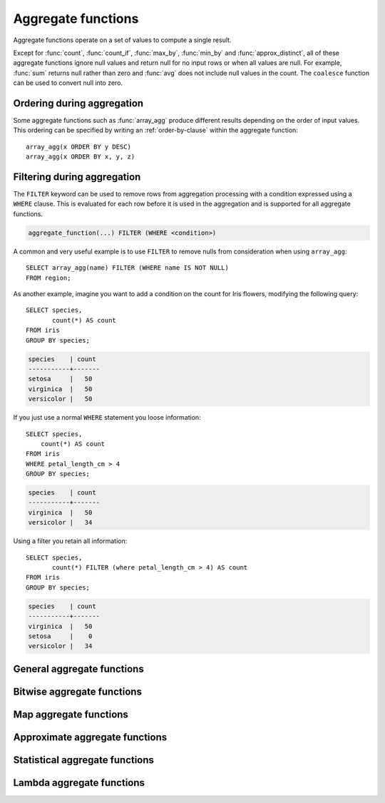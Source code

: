 ===================
Aggregate functions
===================

Aggregate functions operate on a set of values to compute a single result.

Except for :func:`count`, :func:`count_if`, :func:`max_by`, :func:`min_by` and
:func:`approx_distinct`, all of these aggregate functions ignore null values
and return null for no input rows or when all values are null. For example,
:func:`sum` returns null rather than zero and :func:`avg` does not include null
values in the count. The ``coalesce`` function can be used to convert null into
zero.

.. _aggregate-function-ordering-during-aggregation:

Ordering during aggregation
----------------------------

Some aggregate functions such as :func:`array_agg` produce different results
depending on the order of input values. This ordering can be specified by writing
an :ref:`order-by-clause` within the aggregate function::

    array_agg(x ORDER BY y DESC)
    array_agg(x ORDER BY x, y, z)

.. _aggregate-function-filtering-during-aggregation:

Filtering during aggregation
----------------------------

The ``FILTER`` keyword can be used to remove rows from aggregation processing
with a condition expressed using a ``WHERE`` clause. This is evaluated for each
row before it is used in the aggregation and is supported for all aggregate
functions.

.. code-block:: text

    aggregate_function(...) FILTER (WHERE <condition>)

A common and very useful example is to use ``FILTER`` to remove nulls from
consideration when using ``array_agg``::

    SELECT array_agg(name) FILTER (WHERE name IS NOT NULL)
    FROM region;

As another example, imagine you want to add a condition on the count for Iris
flowers, modifying the following query::

    SELECT species,
           count(*) AS count
    FROM iris
    GROUP BY species;

.. code-block:: text

    species    | count
    -----------+-------
    setosa     |   50
    virginica  |   50
    versicolor |   50

If you just use a normal ``WHERE`` statement you loose information::

    SELECT species,
        count(*) AS count
    FROM iris
    WHERE petal_length_cm > 4
    GROUP BY species;

.. code-block:: text

    species    | count
    -----------+-------
    virginica  |   50
    versicolor |   34

Using a filter you retain all information::

    SELECT species,
           count(*) FILTER (where petal_length_cm > 4) AS count
    FROM iris
    GROUP BY species;

.. code-block:: text

    species    | count
    -----------+-------
    virginica  |   50
    setosa     |    0
    versicolor |   34


General aggregate functions
---------------------------

.. function:: arbitrary(x) -> [same as input]

    Returns an arbitrary non-null value of ``x``, if one exists.

.. function:: array_agg(x) -> array<[same as input]>

    Returns an array created from the input ``x`` elements.

.. function:: avg(x) -> double

    Returns the average (arithmetic mean) of all input values.

.. function:: avg(time interval type) -> time interval type
    :noindex:

    Returns the average interval length of all input values.

.. function:: bool_and(boolean) -> boolean

    Returns ``TRUE`` if every input value is ``TRUE``, otherwise ``FALSE``.

.. function:: bool_or(boolean) -> boolean

    Returns ``TRUE`` if any input value is ``TRUE``, otherwise ``FALSE``.

.. function:: checksum(x) -> varbinary

    Returns an order-insensitive checksum of the given values.

.. function:: count(*) -> bigint

    Returns the number of input rows.

.. function:: count(x) -> bigint
    :noindex:

    Returns the number of non-null input values.

.. function:: count_if(x) -> bigint

    Returns the number of ``TRUE`` input values.
    This function is equivalent to ``count(CASE WHEN x THEN 1 END)``.

.. function:: every(boolean) -> boolean

    This is an alias for :func:`bool_and`.

.. function:: geometric_mean(x) -> double

    Returns the geometric mean of all input values.

.. function:: max(x) -> [same as input]

    Returns the maximum value of all input values.

.. function:: max(x, n) -> array<[same as x]>
    :noindex:

    Returns ``n`` largest values of all input values of ``x``.

.. function:: max_by(x, y) -> [same as x]

    Returns the value of ``x`` associated with the maximum value of ``y`` over all input values.

.. function:: max_by(x, y, n) -> array<[same as x]>
    :noindex:

    Returns ``n`` values of ``x`` associated with the ``n`` largest of all input values of ``y``
    in descending order of ``y``.

.. function:: min(x) -> [same as input]

    Returns the minimum value of all input values.

.. function:: min(x, n) -> array<[same as x]>
    :noindex:

    Returns ``n`` smallest values of all input values of ``x``.

.. function:: min_by(x, y) -> [same as x]

    Returns the value of ``x`` associated with the minimum value of ``y`` over all input values.

.. function:: min_by(x, y, n) -> array<[same as x]>
    :noindex:

    Returns ``n`` values of ``x`` associated with the ``n`` smallest of all input values of ``y``
    in ascending order of ``y``.

.. function:: sum(x) -> [same as input]

    Returns the sum of all input values.

Bitwise aggregate functions
---------------------------

.. function:: bitwise_and_agg(x) -> bigint

    Returns the bitwise AND of all input values in 2's complement representation.

.. function:: bitwise_or_agg(x) -> bigint

    Returns the bitwise OR of all input values in 2's complement representation.

Map aggregate functions
-----------------------

.. function:: histogram(x) -> map(K,bigint)

    Returns a map containing the count of the number of times each input value occurs.

.. function:: map_agg(key, value) -> map(K,V)

    Returns a map created from the input ``key`` / ``value`` pairs.

.. function:: map_union(x(K,V)) -> map(K,V)

   Returns the union of all the input maps. If a key is found in multiple
   input maps, that key's value in the resulting map comes from an arbitrary input map.

   For example, take the following histogram function that creates multiple maps from the Iris dataset::

        SELECT histogram(floor(petal_length_cm)) petal_data
        FROM memory.default.iris
        GROUP BY species;

                petal_data
        -- {4.0=6, 5.0=33, 6.0=11}
        -- {4.0=37, 5.0=2, 3.0=11}
        -- {1.0=50}

   You can combine these maps using ``map_union``::

        SELECT map_union(petal_data) petal_data_union
        FROM (
               SELECT histogram(floor(petal_length_cm)) petal_data
               FROM memory.default.iris
               GROUP BY species
               );

                     petal_data_union
        --{4.0=6, 5.0=2, 6.0=11, 1.0=50, 3.0=11}


.. function:: multimap_agg(key, value) -> map(K,array(V))

    Returns a multimap created from the input ``key`` / ``value`` pairs.
    Each key can be associated with multiple values.

Approximate aggregate functions
-------------------------------

.. function:: approx_distinct(x) -> bigint

    Returns the approximate number of distinct input values.
    This function provides an approximation of ``count(DISTINCT x)``.
    Zero is returned if all input values are null.

    This function should produce a standard error of 2.3%, which is the
    standard deviation of the (approximately normal) error distribution over
    all possible sets. It does not guarantee an upper bound on the error for
    any specific input set.

.. function:: approx_distinct(x, e) -> bigint
    :noindex:

    Returns the approximate number of distinct input values.
    This function provides an approximation of ``count(DISTINCT x)``.
    Zero is returned if all input values are null.

    This function should produce a standard error of no more than ``e``, which
    is the standard deviation of the (approximately normal) error distribution
    over all possible sets. It does not guarantee an upper bound on the error
    for any specific input set. The current implementation of this function
    requires that ``e`` be in the range of ``[0.0040625, 0.26000]``.

.. function:: approx_most_frequent(buckets, value, capacity) -> map<[same as value], bigint>

    Computes the top frequent values up to ``buckets`` elements approximately.
    Approximate estimation of the function enables us to pick up the frequent
    values with less memory. Larger ``capacity`` improves the accuracy of
    underlying algorithm with sacrificing the memory capacity. The returned
    value is a map containing the top elements with corresponding estimated
    frequency.

    The error of the function depends on the permutation of the values and its
    cardinality. We can set the capacity same as the cardinality of the
    underlying data to achieve the least error.

    ``buckets`` and ``capacity`` must be ``bigint``. ``value`` can be numeric
    or string type.

    The function uses the stream summary data structure proposed in the paper
    `Efficient Computation of Frequent and Top-k Elements in Data Streams
    <https://www.cse.ust.hk/~raywong/comp5331/References/EfficientComputationOfFrequentAndTop-kElementsInDataStreams.pdf>`_
    by A. Metwalley, D. Agrawl and A. Abbadi.

.. function:: approx_percentile(x, percentage) -> [same as x]

    Returns the approximate percentile for all input values of ``x`` at the
    given ``percentage``. The value of ``percentage`` must be between zero and
    one and must be constant for all input rows.

.. function:: approx_percentile(x, percentages) -> array<[same as x]>
    :noindex:

    Returns the approximate percentile for all input values of ``x`` at each of
    the specified percentages. Each element of the ``percentages`` array must be
    between zero and one, and the array must be constant for all input rows.

.. function:: approx_percentile(x, w, percentage) -> [same as x]
    :noindex:

    Returns the approximate weighed percentile for all input values of ``x``
    using the per-item weight ``w`` at the percentage ``percentage``. Weights must be
    strictly positive. Integer-value weights can be thought of as a replication
    count for the value ``x`` in the percentile set. The value of ``percentage`` must be
    between zero and one and must be constant for all input rows.

.. function:: approx_percentile(x, w, percentages) -> array<[same as x]>
    :noindex:

    Returns the approximate weighed percentile for all input values of ``x``
    using the per-item weight ``w`` at each of the given percentages specified
    in the array. Weights must be strictly positive. Integer-value weights can
    be thought of as a replication count for the value ``x`` in the percentile
    set. Each element of the ``percentages`` array must be between zero and one, and the array
    must be constant for all input rows.

.. function:: approx_set(x) -> HyperLogLog
    :noindex:

    See :doc:`hyperloglog`.

.. function:: merge(x) -> HyperLogLog
    :noindex:

    See :doc:`hyperloglog`.

.. function:: merge(qdigest(T)) -> qdigest(T)
    :noindex:

    See :doc:`qdigest`.

.. function:: merge(tdigest) -> tdigest
    :noindex:

    See :doc:`tdigest`.

.. function:: numeric_histogram(buckets, value) -> map<double, double>
    :noindex:

    Computes an approximate histogram with up to ``buckets`` number of buckets
    for all ``value``\ s. This function is equivalent to the variant of
    :func:`numeric_histogram` that takes a ``weight``, with a per-item weight of ``1``.

.. function:: numeric_histogram(buckets, value, weight) -> map<double, double>

    Computes an approximate histogram with up to ``buckets`` number of buckets
    for all ``value``\ s with a per-item weight of ``weight``. The algorithm
    is based loosely on:

    .. code-block:: text

        Yael Ben-Haim and Elad Tom-Tov, "A streaming parallel decision tree algorithm",
        J. Machine Learning Research 11 (2010), pp. 849--872.

    ``buckets`` must be a ``bigint``. ``value`` and ``weight`` must be numeric.

.. function:: qdigest_agg(x) -> qdigest([same as x])
    :noindex:

    See :doc:`qdigest`.

.. function:: qdigest_agg(x, w) -> qdigest([same as x])
    :noindex:

    See :doc:`qdigest`.

.. function:: qdigest_agg(x, w, accuracy) -> qdigest([same as x])
    :noindex:

    See :doc:`qdigest`.

.. function:: tdigest_agg(x) -> tdigest
    :noindex:

    See :doc:`tdigest`.

.. function:: tdigest_agg(x, w) -> tdigest
    :noindex:

    See :doc:`tdigest`.

Statistical aggregate functions
-------------------------------

.. function:: corr(y, x) -> double

    Returns correlation coefficient of input values.

.. function:: covar_pop(y, x) -> double

    Returns the population covariance of input values.

.. function:: covar_samp(y, x) -> double

    Returns the sample covariance of input values.

.. function:: kurtosis(x) -> double

    Returns the excess kurtosis of all input values. Unbiased estimate using
    the following expression:

    .. code-block:: text

        kurtosis(x) = n(n+1)/((n-1)(n-2)(n-3))sum[(x_i-mean)^4]/stddev(x)^4-3(n-1)^2/((n-2)(n-3))

.. function:: classification_miss_rate(buckets, y, x, weight) -> array<double>

    Computes the miss-rate part of the receiver operator curve with up to ``buckets`` number of buckets. Returns
    an array of miss-rate values. ``y`` should be a boolean outcome value; ``x`` should be predictions, each
    between 0 and 1; ``weight`` should be non-negative values, indicating the weight of the instance.

    To get an ROC map, use this in conjunction with :func:`classification_recall`:

    .. code-block:: none

        MAP(classification_recall(200, outcome, prediction), classification_miss_rate(200, outcome, prediction))

.. function:: classification_precision(buckets, y, x, weight) -> array<double>

    Computes the precision part of the precision-recall curve with up to ``buckets`` number of buckets. Returns
    an array of precision values. ``y`` should be a boolean outcome value; ``x`` should be predictions, each
    between 0 and 1; ``weight`` should be non-negative values, indicating the weight of the instance.

    To get a map of recall to precision, use this in conjunction with :func:`classification_recall`:

    .. code-block:: none

        MAP(classification_recall(200, outcome, prediction), classification_precision(200, outcome, prediction))

.. function:: classification_precision(buckets, y, x) -> array<double>

    This function is equivalent to the variant of
    :func:`classification_precision` that takes a ``weight``, with a per-item weight of ``1``.

.. function:: classification_recall(buckets, y, x, weight) -> array<double>

    Computes the recall part of the precision-recall curve or the receiver operator charateristic curve
    with up to ``buckets`` number of buckets. Returns an array of recall values.
    ``y`` should be a boolean outcome value; ``x`` should be predictions, each
    between 0 and 1; ``weight`` should be non-negative values, indicating the weight of the instance.

    To get a map of recall to precision, use this in conjunction with :func:`classification_recall`:

    .. code-block:: none

        MAP(classification_recall(200, outcome, prediction), classification_precision(200, outcome, prediction))

.. function:: classification_recall(buckets, y, x) -> array<double>

    This function is equivalent to the variant of
    :func:`classification_recall` that takes a ``weight``, with a per-item weight of ``1``.

.. function:: classification_thresholds(buckets, y, x) -> array<double>

    Computes the thresholds part of the precision-recall curve with up to ``buckets`` number of buckets. Returns
    an array of thresholds. ``y`` should be a boolean outcome value; ``x`` should be predictions, each
    between 0 and 1.

    To get a map of thresholds to precision, use this in conjunction with :func:`classification_precision`:

    .. code-block:: none

        MAP(classification_thresholds(200, outcome, prediction), classification_precision(200, outcome, prediction))

    To get a map of thresholds to recall, use this in conjunction with :func:`classification_recall`:

    .. code-block:: none

        MAP(classification_thresholds(200, outcome, prediction), classification_recall(200, outcome, prediction))

.. function:: regr_intercept(y, x) -> double

    Returns linear regression intercept of input values. ``y`` is the dependent
    value. ``x`` is the independent value.

.. function:: regr_slope(y, x) -> double

    Returns linear regression slope of input values. ``y`` is the dependent
    value. ``x`` is the independent value.

.. function:: skewness(x) -> double

    Returns the skewness of all input values.

.. function:: stddev(x) -> double

    This is an alias for :func:`stddev_samp`.

.. function:: stddev_pop(x) -> double

    Returns the population standard deviation of all input values.

.. function:: stddev_samp(x) -> double

    Returns the sample standard deviation of all input values.

.. function:: variance(x) -> double

    This is an alias for :func:`var_samp`.

.. function:: var_pop(x) -> double

    Returns the population variance of all input values.

.. function:: var_samp(x) -> double

    Returns the sample variance of all input values.

Lambda aggregate functions
--------------------------

.. function:: reduce_agg(inputValue T, initialState S, inputFunction(S, T, S), combineFunction(S, S, S)) -> S

    Reduces all input values into a single value. ``inputFunction`` will be invoked
    for each non-null input value. In addition to taking the input value, ``inputFunction``
    takes the current state, initially ``initialState``, and returns the new state.
    ``combineFunction`` will be invoked to combine two states into a new state.
    The final state is returned::

        SELECT id, reduce_agg(value, 0, (a, b) -> a + b, (a, b) -> a + b)
        FROM (
            VALUES
                (1, 3),
                (1, 4),
                (1, 5),
                (2, 6),
                (2, 7)
        ) AS t(id, value)
        GROUP BY id;
        -- (1, 12)
        -- (2, 13)

        SELECT id, reduce_agg(value, 1, (a, b) -> a * b, (a, b) -> a * b)
        FROM (
            VALUES
                (1, 3),
                (1, 4),
                (1, 5),
                (2, 6),
                (2, 7)
        ) AS t(id, value)
        GROUP BY id;
        -- (1, 60)
        -- (2, 42)

    The state type must be a boolean, integer, floating-point, or date/time/interval.


